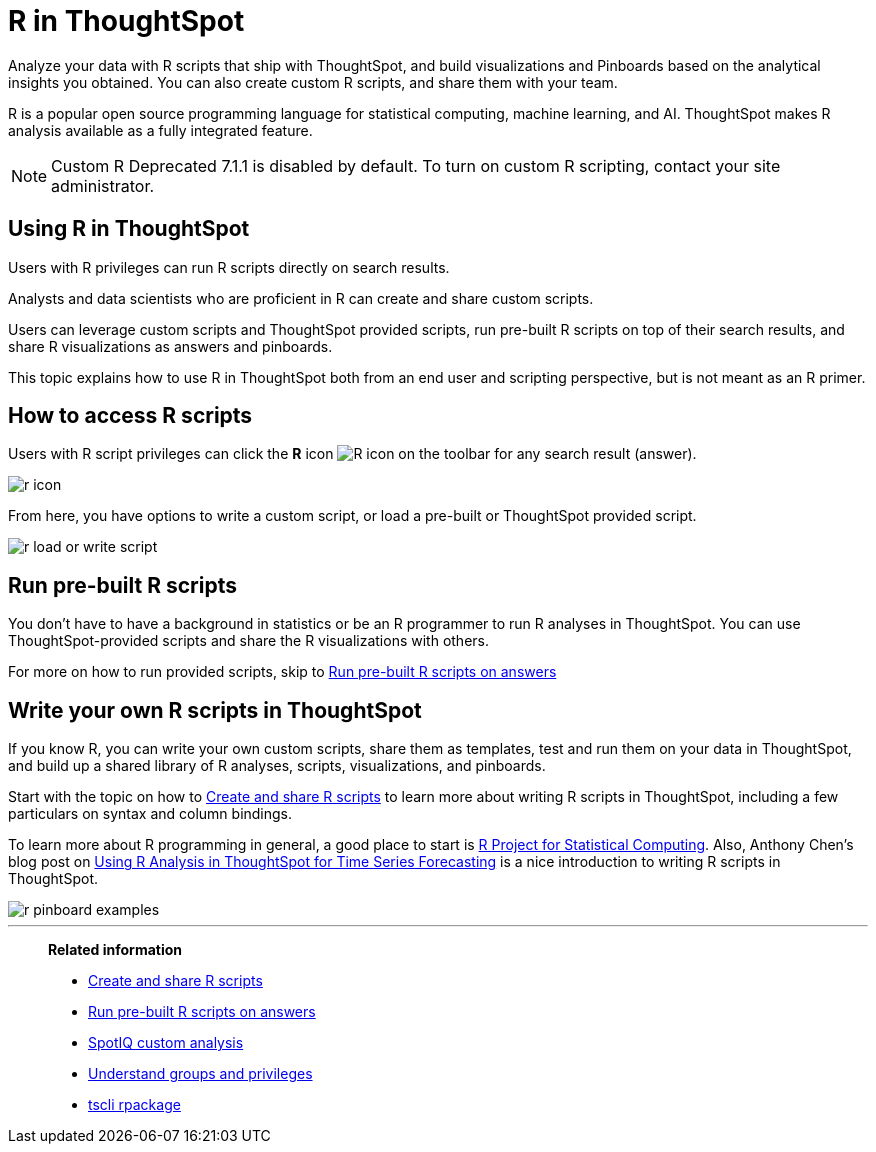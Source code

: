 = R in ThoughtSpot
:last_updated: 02/01/2021
:linkattrs:
:experimental:
:page-aliases: /end-user/r-scripts/about-r-in-thoughtspot.adoc

Analyze your data with R scripts that ship with ThoughtSpot, and build visualizations and Pinboards based on the analytical insights you obtained. You can also create custom R scripts, and share them with your team.

R is a popular open source programming language for statistical computing, machine learning, and AI.
ThoughtSpot makes R analysis available as a fully integrated feature.

NOTE: Custom R [.label.label-dep]#Deprecated 7.1.1# is disabled by default.
To turn on custom R scripting, contact your site administrator.

== Using R in ThoughtSpot

Users with R privileges can run R scripts directly on search results.

Analysts and data scientists who are proficient in R can create and share custom scripts.

Users can leverage custom scripts and ThoughtSpot provided scripts, run pre-built R scripts on top of their search results, and share R visualizations as answers and pinboards.

This topic explains how to use R in ThoughtSpot both from an end user and scripting perspective, but is not meant as an R primer.

== How to access R scripts

Users with R script privileges can click the *R* icon image:r-icon-inline-2.png[R icon] on the toolbar for any search result (answer).

image::r-icon.png[]

From here, you have options to write a custom script, or load a pre-built or ThoughtSpot provided script.

image::r-load-or-write-script.png[]

== Run pre-built R scripts

You don't have to have a background in statistics or be an R programmer to run R analyses in ThoughtSpot.
You can use ThoughtSpot-provided scripts and share the R visualizations with others.

For more on how to run provided scripts, skip to xref:r-scripts-run.adoc[Run pre-built R scripts on answers]

== Write your own R scripts in ThoughtSpot

If you know R, you can write your own custom scripts, share them as templates, test and run them on your data in ThoughtSpot, and build up a shared library of R analyses, scripts, visualizations, and pinboards.

Start with the topic on how to xref:r-scripts.adoc[Create and share R scripts] to learn more about writing R scripts in ThoughtSpot, including a few particulars on syntax and column bindings.

To learn more about R programming in general, a good place to start is https://www.r-project.org/[R Project for Statistical Computing].
Also, Anthony Chen's blog post on https://www.thoughtspot.com/codex/using-r-analysis-thoughtspot-time-series-forecasting[Using R Analysis in ThoughtSpot for Time Series Forecasting] is a nice introduction to writing R scripts in ThoughtSpot.

image::r-pinboard-examples.png[]

'''
> **Related information**
>
> * xref:r-scripts.adoc[Create and share R scripts]
> * xref:r-scripts-run.adoc[Run pre-built R scripts on answers]
> * xref:spotiq-r.adoc[SpotIQ custom analysis]
> * xref:groups-privileges.adoc[Understand groups and privileges]
> * xref:tscli-command-ref.adoc#tscli-rpackage[tscli rpackage]

